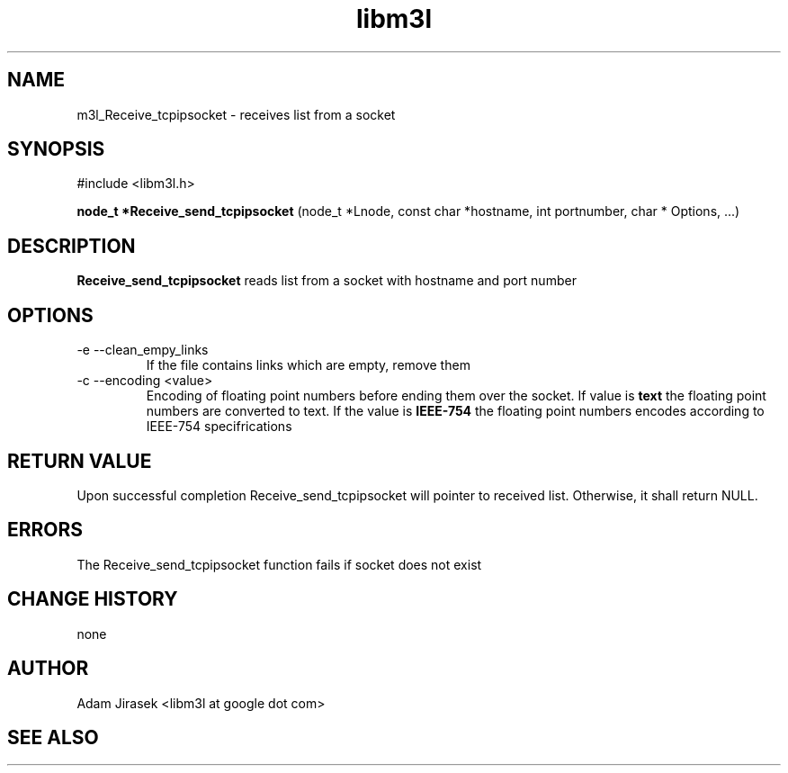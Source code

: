 .\" 
.\" groff -man -Tascii name_of_file
.\"
.TH libm3l 1 "June 2012" libm3l "User Manuals"
.SH NAME
m3l_Receive_tcpipsocket \- receives list from a socket
.SH SYNOPSIS

#include <libm3l.h>

.B node_t *Receive_send_tcpipsocket
(node_t *Lnode, const char *hostname, int portnumber, char * Options, ...)


.SH DESCRIPTION
.B Receive_send_tcpipsocket
reads list  from a socket with hostname and port number
.

.SH OPTIONS
.IP "-e --clean_empy_links"
If the file contains links which are empty, remove them
.IP "-c --encoding <value>"
Encoding of floating point numbers before ending them over the socket. If value is 
.B text 
the floating point numbers are converted to text. If the value is 
.B IEEE-754
the floating point numbers encodes according to IEEE-754 specifrications


.SH RETURN VALUE
Upon successful completion Receive_send_tcpipsocket will pointer to received list. Otherwise, it shall return NULL.

.SH ERRORS
The Receive_send_tcpipsocket function fails if socket does not exist

.SH CHANGE HISTORY
none

.SH AUTHOR
Adam Jirasek <libm3l at google dot com>
.SH "SEE ALSO"
.BH 

